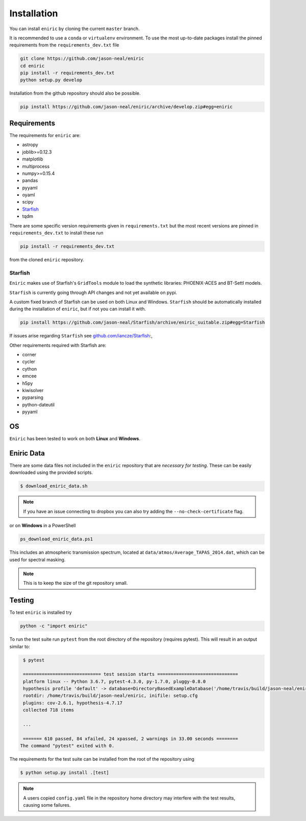 ============
Installation
============

You can install ``eniric`` by cloning the current ``master`` branch.

It is recommended to use a ``conda`` or ``virtualenv`` environment.
To use the most up-to-date packages install the pinned requirements from the ``requirements_dev.txt`` file

.. code-block:: bash

   git clone https://github.com/jason-neal/eniric
   cd eniric
   pip install -r requirements_dev.txt
   python setup.py develop

Installation from the github repository should also be possible.

.. code-block:: bash

    pip install https://github.com/jason-neal/eniric/archive/develop.zip#egg=eniric


Requirements
------------

The requirements for ``eniric`` are:

* astropy
* joblib>=0.12.3
* matplotlib
* multiprocess
* numpy>=0.15.4
* pandas
* pyyaml
* oyaml
* scipy
* `Starfish`__
* tqdm

There are some specific version requirements given in ``requirements.txt`` but the most recent versions are pinned in ``requirements_dev.txt``
to install these run

.. code-block:: bash

     pip install -r requirements_dev.txt

from the cloned ``eniric`` repository.


Starfish
^^^^^^^^

``Eniric`` makes use of Starfish's ``GridTools`` module to load the synthetic libraries: PHOENIX-ACES and BT-Settl models.

``Starfish`` is currently going through API changes and not yet available on pypi.

A custom fixed branch of Starfish can be used on both Linux and Windows.
``Starfish`` should be automatically installed during the installation of ``eniric``, but if not you can install it with.

.. code-block:: bash

    pip install https://github.com/jason-neal/Starfish/archive/eniric_suitable.zip#egg=Starfish

If issues arise regarding ``Starfish`` see `github.com/iancze/Starfish <Starfishgithub_>`_:,

Other requirements required with Starfish are:

*   corner
*   cycler
*   cython
*   emcee
*   h5py
*   kiwisolver
*   pyparsing
*   python-dateutil
*   pyyaml


OS
--

``Eniric`` has been tested to work on both  **Linux** and **Windows**.

.. _Starfishgithub: https://github.com/iancze/Starfish.git

__ Starfishgithub_


Eniric Data
-----------
There are some data files not included in the ``eniric`` repository that are *necessary for testing*.
These can be easily downloaded using the provided scripts.

.. code-block:: bash

    $ download_eniric_data.sh

.. Note:: If you have an issue connecting to dropbox you can also try
        adding the ``--no-check-certificate`` flag.


or on **Windows** in a PowerShell

.. code-block:: bash

    ps_download_eniric_data.ps1

This includes an atmospheric transmission spectrum, located at ``data/atmos/Average_TAPAS_2014.dat``, which can be used for spectral masking.

.. Note:: This is to keep the size of the git repository small.


Testing
-------
To test ``eniric`` is installed try

.. code-block:: bash

    python -c "import eniric"


To run the test suite run ``pytest`` from the root directory of the repository (requires pytest).
This will result in an output similar to:

.. code-block:: text

    $ pytest

    ============================= test session starts ==============================
    platform linux -- Python 3.6.7, pytest-4.3.0, py-1.7.0, pluggy-0.8.0
    hypothesis profile 'default' -> database=DirectoryBasedExampleDatabase('/home/travis/build/jason-neal/eniric/.hypothesis/examples')
    rootdir: /home/travis/build/jason-neal/eniric, inifile: setup.cfg
    plugins: cov-2.6.1, hypothesis-4.7.17
    collected 718 items

    ...

    ======= 610 passed, 84 xfailed, 24 xpassed, 2 warnings in 33.00 seconds ========
   The command "pytest" exited with 0.


The requirements for the test suite can be installed from the root of the repository using

.. code-block:: bash

   $ python setup.py install .[test]

.. Note:: A users copied ``config.yaml`` file in the repository home directory may interfere with the test results, causing some failures.
